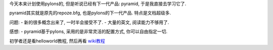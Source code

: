 今天本来计划使用pylons的, 但是听说已经有下一代产品: pyramid, 于是我直接去学习它了.

pyramid其实就是原先的repoze.bfg, 也是pylons的下一代产品. 特点是文档超级多.

问题:
- 新的很多概念出来了, 一时半会接受不了.
- 大量的英文, 阅读能力不够用了.

感想:
- pyramid基于pylons, 采用的是非常灵活的配置方式, 你可以自由指定一切.

初学者还是看helloworld教程, 然后再看 `wiki教程 <http://docs.pylonsproject.org/projects/pyramid/1.0/tutorials/wiki2/index.html>`_

